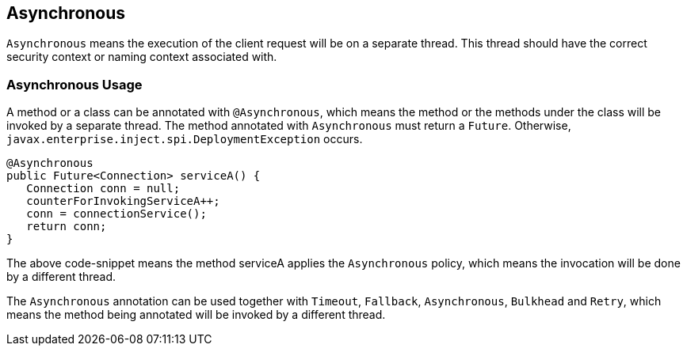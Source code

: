 //
// Copyright (c) 2016-2017 Contributors to the Eclipse Foundation
//
// See the NOTICE file(s) distributed with this work for additional
// information regarding copyright ownership.
//
// Licensed under the Apache License, Version 2.0 (the "License");
// You may not use this file except in compliance with the License.
// You may obtain a copy of the License at
//
//    http://www.apache.org/licenses/LICENSE-2.0
//
// Unless required by applicable law or agreed to in writing, software
// distributed under the License is distributed on an "AS IS" BASIS,
// WITHOUT WARRANTIES OR CONDITIONS OF ANY KIND, either express or implied.
// See the License for the specific language governing permissions and
// limitations under the License.
// Contributors:
// Emily Jiang

[[circuitbreaker]]
== Asynchronous
`Asynchronous` means the execution of the client request will be on a separate thread.
This thread should have the correct security context or naming context associated with.


=== Asynchronous Usage

A method or a class can be annotated with `@Asynchronous`, which means the method or the methods under the class will be invoked by a separate thread. The method annotated with `Asynchronous` must return a `Future`. Otherwise, `javax.enterprise.inject.spi.DeploymentException` occurs.

[source, java]
----
@Asynchronous
public Future<Connection> serviceA() {
   Connection conn = null;
   counterForInvokingServiceA++;
   conn = connectionService();
   return conn;
}
----

The above code-snippet means the method serviceA applies the `Asynchronous` policy, 
which means the invocation will be done by a different thread.

The `Asynchronous` annotation can be used together with `Timeout`, `Fallback`, `Asynchronous`, `Bulkhead` and `Retry`, which means the method being annotated will be invoked by a different thread.
